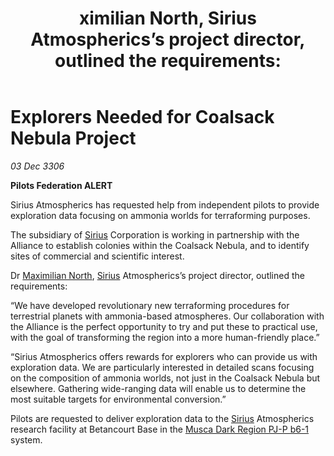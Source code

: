 :PROPERTIES:
:ID:       7a64eba5-fa74-45a9-9f53-726b95a6b8d9
:END:
#+title: ximilian North, Sirius Atmospherics’s project director, outlined the requirements: 
#+filetags: :Federation:Alliance:galnet:

* Explorers Needed for Coalsack Nebula Project

/03 Dec 3306/

*Pilots Federation ALERT* 

Sirius Atmospherics has requested help from independent pilots to provide exploration data focusing on ammonia worlds for terraforming purposes. 

The subsidiary of [[id:83f24d98-a30b-4917-8352-a2d0b4f8ee65][Sirius]] Corporation is working in partnership with the Alliance to establish colonies within the Coalsack Nebula, and to identify sites of commercial and scientific interest. 

Dr [[id:eb0165b3-7d95-4887-ad0c-3db012756434][Maximilian North]], [[id:83f24d98-a30b-4917-8352-a2d0b4f8ee65][Sirius]] Atmospherics’s project director, outlined the requirements: 

“We have developed revolutionary new terraforming procedures for terrestrial planets with ammonia-based atmospheres. Our collaboration with the Alliance is the perfect opportunity to try and put these to practical use, with the goal of transforming the region into a more human-friendly place.” 

“Sirius Atmospherics offers rewards for explorers who can provide us with exploration data. We are particularly interested in detailed scans focusing on the composition of ammonia worlds, not just in the Coalsack Nebula but elsewhere. Gathering wide-ranging data will enable us to determine the most suitable targets for environmental conversion.”  

Pilots are requested to deliver exploration data to the [[id:83f24d98-a30b-4917-8352-a2d0b4f8ee65][Sirius]] Atmospherics research facility at Betancourt Base in the [[id:10bb0672-e25e-4ab1-a412-4e858663a566][Musca Dark Region PJ-P b6-1]] system.
